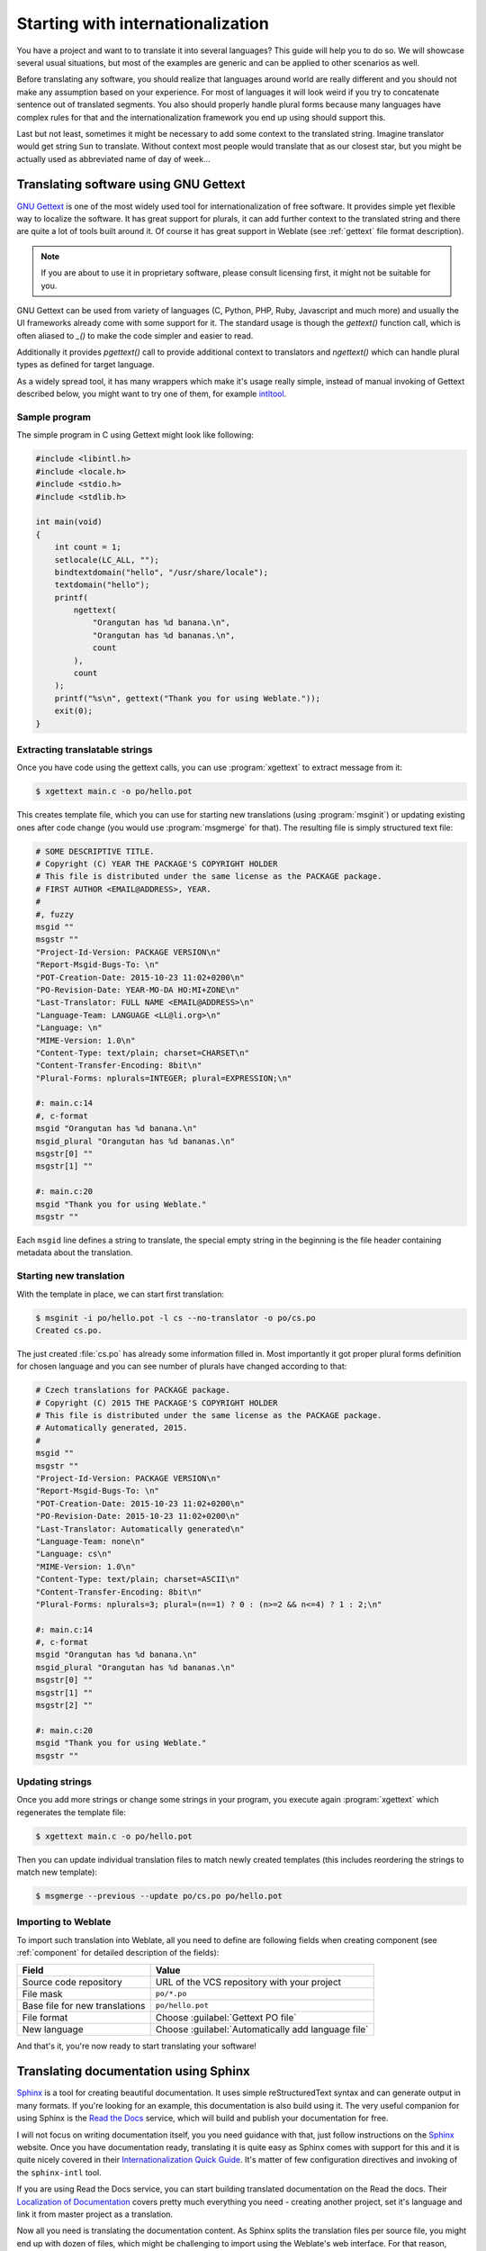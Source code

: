.. _starting:

Starting with internationalization
==================================

You have a project and want to to translate it into several languages? This
guide will help you to do so. We will showcase several usual situations, but
most of the examples are generic and can be applied to other scenarios as
well.

Before translating any software, you should realize that languages around
world are really different and you should not make any assumption based on
your experience. For most of languages it will look weird if you try to
concatenate sentence out of translated segments. You also should properly
handle plural forms because many languages have complex rules for that and the
internationalization framework you end up using should support this. 

Last but not least, sometimes it might be necessary to add some context to the
translated string. Imagine translator would get string ``Sun`` to translate.
Without context most people would translate that as our closest star, but you
might be actually used as abbreviated name of day of week...


Translating software using GNU Gettext
--------------------------------------

`GNU Gettext`_ is one of the most widely used tool for internationalization of
free software. It provides simple yet flexible way to localize the software.
It has great support for plurals, it can add further context to the translated
string and there are quite a lot of tools built around it. Of course it has
great support in Weblate (see :ref:`gettext` file format description).

.. note::
   
    If you are about to use it in proprietary software, please consult
    licensing first, it might not be suitable for you.

GNU Gettext can be used from variety of languages (C, Python, PHP, Ruby,
Javascript and much more) and usually the UI frameworks already come with some
support for it. The standard usage is though the `gettext()` function call,
which is often aliased to `_()` to make the code simpler and easier to read.

Additionally it provides `pgettext()` call to provide additional context to
translators and `ngettext()` which can handle plural types as defined for
target language.

As a widely spread tool, it has many wrappers which make it's usage really
simple, instead of manual invoking of Gettext described below, you might want
to try one of them, for example `intltool`_.

Sample program
++++++++++++++

The simple program in C using Gettext might look like following:

.. code-block:: c

    #include <libintl.h>
    #include <locale.h>
    #include <stdio.h>
    #include <stdlib.h>

    int main(void)
    {
        int count = 1;
        setlocale(LC_ALL, "");
        bindtextdomain("hello", "/usr/share/locale");
        textdomain("hello");
        printf( 
            ngettext( 
                "Orangutan has %d banana.\n", 
                "Orangutan has %d bananas.\n", 
                count 
            ), 
            count 
        );
        printf("%s\n", gettext("Thank you for using Weblate."));
        exit(0);
    }

Extracting translatable strings
+++++++++++++++++++++++++++++++

Once you have code using the gettext calls, you can use :program:`xgettext` to
extract message from it:

.. code-block:: console

    $ xgettext main.c -o po/hello.pot

This creates template file, which you can use for starting new translations
(using :program:`msginit`) or updating existing ones after code change (you
would use :program:`msgmerge` for that). The resulting file is simply
structured text file:

.. code-block:: po

    # SOME DESCRIPTIVE TITLE.
    # Copyright (C) YEAR THE PACKAGE'S COPYRIGHT HOLDER
    # This file is distributed under the same license as the PACKAGE package.
    # FIRST AUTHOR <EMAIL@ADDRESS>, YEAR.
    #
    #, fuzzy
    msgid ""
    msgstr ""
    "Project-Id-Version: PACKAGE VERSION\n"
    "Report-Msgid-Bugs-To: \n"
    "POT-Creation-Date: 2015-10-23 11:02+0200\n"
    "PO-Revision-Date: YEAR-MO-DA HO:MI+ZONE\n"
    "Last-Translator: FULL NAME <EMAIL@ADDRESS>\n"
    "Language-Team: LANGUAGE <LL@li.org>\n"
    "Language: \n"
    "MIME-Version: 1.0\n"
    "Content-Type: text/plain; charset=CHARSET\n"
    "Content-Transfer-Encoding: 8bit\n"
    "Plural-Forms: nplurals=INTEGER; plural=EXPRESSION;\n"
    
    #: main.c:14
    #, c-format
    msgid "Orangutan has %d banana.\n"
    msgid_plural "Orangutan has %d bananas.\n"
    msgstr[0] ""
    msgstr[1] ""
    
    #: main.c:20
    msgid "Thank you for using Weblate."
    msgstr ""

Each ``msgid`` line defines a string to translate, the special empty string
in the beginning is the file header containing metadata about the translation.

Starting new translation
++++++++++++++++++++++++

With the template in place, we can start first translation:

.. code-block:: console

    $ msginit -i po/hello.pot -l cs --no-translator -o po/cs.po
    Created cs.po.

The just created :file:`cs.po` has already some information filled in. Most
importantly it got proper plural forms definition for chosen language and you
can see number of plurals have changed according to that:

.. code-block:: po
    
    # Czech translations for PACKAGE package.
    # Copyright (C) 2015 THE PACKAGE'S COPYRIGHT HOLDER
    # This file is distributed under the same license as the PACKAGE package.
    # Automatically generated, 2015.
    #
    msgid ""
    msgstr ""
    "Project-Id-Version: PACKAGE VERSION\n"
    "Report-Msgid-Bugs-To: \n"
    "POT-Creation-Date: 2015-10-23 11:02+0200\n"
    "PO-Revision-Date: 2015-10-23 11:02+0200\n"
    "Last-Translator: Automatically generated\n"
    "Language-Team: none\n"
    "Language: cs\n"
    "MIME-Version: 1.0\n"
    "Content-Type: text/plain; charset=ASCII\n"
    "Content-Transfer-Encoding: 8bit\n"
    "Plural-Forms: nplurals=3; plural=(n==1) ? 0 : (n>=2 && n<=4) ? 1 : 2;\n"
    
    #: main.c:14
    #, c-format
    msgid "Orangutan has %d banana.\n"
    msgid_plural "Orangutan has %d bananas.\n"
    msgstr[0] ""
    msgstr[1] ""
    msgstr[2] ""
    
    #: main.c:20
    msgid "Thank you for using Weblate."
    msgstr ""

Updating strings
++++++++++++++++

Once you add more strings or change some strings in your program, you execute again
:program:`xgettext` which regenerates the template file:

.. code-block:: console

    $ xgettext main.c -o po/hello.pot

Then you can update individual translation files to match newly created templates
(this includes reordering the strings to match new template):

.. code-block:: console

    $ msgmerge --previous --update po/cs.po po/hello.pot

Importing to Weblate
++++++++++++++++++++

To import such translation into Weblate, all you need to define are following
fields when creating component (see :ref:`component` for detailed description
of the fields):

=============================== ==================================================
Field                           Value
=============================== ==================================================
Source code repository          URL of the VCS repository with your project

File mask                       ``po/*.po``

Base file for new translations  ``po/hello.pot``

File format                     Choose :guilabel:`Gettext PO file`

New language                    Choose :guilabel:`Automatically add language file`
=============================== ==================================================

And that's it, you're now ready to start translating your software!

.. seealso::

    You can find a Gettext example with many languages in the Weblate Hello project on
    GitHub: <https://github.com/WeblateOrg/hello>.

Translating documentation using Sphinx
--------------------------------------

`Sphinx`_ is a tool for creating beautiful documentation. It uses simple
reStructuredText syntax and can generate output in many formats. If you're
looking for an example, this documentation is also build using it. The very
useful companion for using Sphinx is the `Read the Docs`_ service, which will
build and publish your documentation for free.

I will not focus on writing documentation itself, you you need guidance with
that, just follow instructions on the `Sphinx`_ website. Once you have
documentation ready, translating it is quite easy as Sphinx comes with support
for this and it is quite nicely covered in their
`Internationalization Quick Guide`_.  It's matter of few configuration
directives and invoking of the ``sphinx-intl`` tool.

If you are using Read the Docs service, you can start building translated
documentation on the Read the docs. Their `Localization of Documentation`_
covers pretty much everything you need - creating another project, set it's
language and link it from master project as a translation.

Now all you need is translating the documentation content. As Sphinx splits
the translation files per source file, you might end up with dozen of files,
which might be challenging to import using the Weblate's web interface. For
that reason, there is :djadmin:`import_project` management command.

Depending on exact setup, importing of the translation might look like:

.. code-block:: console

    $ ./manage.py import_project --name-template 'Documentation: %s' \
        --file-format po \
        project https://github.com/project/docs.git master \
        'docs/locale/*/LC_MESSAGES/**.po'

If you have more complex document structure, importing different folders is not
direcly supported, you currently have to list them separately:

.. code-block:: console

    $ ./manage.py import_project --name-template 'Directory 1: %s' \
        --file-format po \
        project https://github.com/project/docs.git master \
        'docs/locale/*/LC_MESSAGES/dir1/**.po'
    $ ./manage.py import_project --name-template 'Directory 2: %s' \
        --file-format po \
        project https://github.com/project/docs.git master \
        'docs/locale/*/LC_MESSAGES/dir2/**.po'

.. seealso::

    The `Odorik`_ python module documentation is built using Sphinx, Read the
    Docs and translated using Weblate.

.. _Odorik: https://github.com/nijel/odorik/
.. _GNU Gettext: http://www.gnu.org/software/gettext/
.. _Sphinx: http://www.sphinx-doc.org/
.. _Read the Docs: https://readthedocs.org/
.. _Internationalization Quick Guide: http://www.sphinx-doc.org/en/stable/intl.html#quick-guide
.. _Localization of Documentation: https://docs.readthedocs.io/en/latest/localization.html
.. _intltool: https://freedesktop.org/wiki/Software/intltool/
